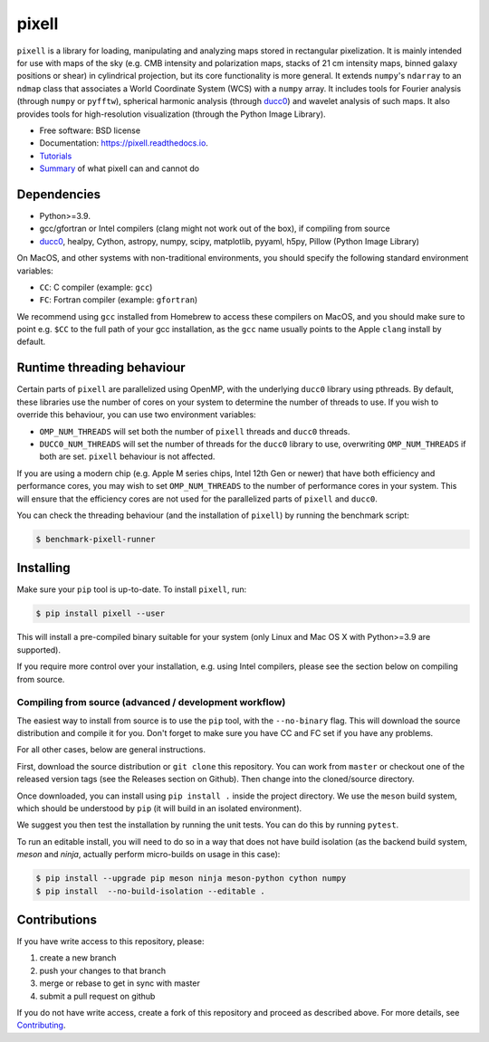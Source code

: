 =======
pixell
=======

.. image:: https://img.shields.io/github/actions/workflow/status/simonsobs/pixell/build.yml?branch=master
           :target: https://github.com/simonsobs/pixell/actions?query=workflow%3ABuild

.. image:: https://readthedocs.org/projects/pixell/badge/?version=latest
           :target: https://pixell.readthedocs.io/en/latest/?badge=latest
		   :alt: Documentation Status

.. image:: https://codecov.io/gh/simonsobs/pixell/branch/master/graph/badge.svg?token=DOIG32B6NT
	   :target: https://codecov.io/gh/simonsobs/pixell

.. image:: https://badge.fury.io/py/pixell.svg
		       :target: https://badge.fury.io/py/pixell

``pixell`` is a library for loading, manipulating and analyzing maps stored in rectangular pixelization. It is mainly intended for use with maps of the sky (e.g. CMB intensity and polarization maps, stacks of 21 cm intensity maps, binned galaxy positions or shear) in cylindrical projection, but its core functionality is more general. It extends ``numpy``'s ``ndarray`` to an ``ndmap`` class that associates a World Coordinate System (WCS) with a ``numpy`` array.  It includes tools for Fourier analysis  (through ``numpy`` or ``pyfftw``), spherical harmonic analysis (through ducc0_) and wavelet analysis of such maps. It also provides tools for high-resolution visualization (through the Python Image Library). 


* Free software: BSD license
* Documentation: https://pixell.readthedocs.io.
* Tutorials_
* Summary_ of what pixell can and cannot do

Dependencies
------------

* Python>=3.9.
* gcc/gfortran or Intel compilers (clang might not work out of the box), if compiling from source
* ducc0_, healpy, Cython, astropy, numpy, scipy, matplotlib, pyyaml, h5py, Pillow (Python Image Library)

On MacOS, and other systems with non-traditional environments, you should specify the following standard environment variables:

* ``CC``: C compiler (example: ``gcc``)
* ``FC``: Fortran compiler (example: ``gfortran``)

We recommend using ``gcc`` installed from Homebrew to access these compilers on
MacOS, and you should make sure to point e.g. ``$CC`` to the full path of your gcc installation,
as the ``gcc`` name usually points to the Apple ``clang`` install by default.

Runtime threading behaviour
---------------------------

Certain parts of ``pixell`` are parallelized using OpenMP, with the underlying ``ducc0``
library using pthreads. By default, these libraries use the number of cores on your
system to determine the number of threads to use. If you wish to override this behaviour,
you can use two environment variables:

- ``OMP_NUM_THREADS`` will set both the number of ``pixell`` threads and ``ducc0`` threads.
- ``DUCC0_NUM_THREADS`` will set the number of threads for the ``ducc0`` library to use,
  overwriting ``OMP_NUM_THREADS`` if both are set. ``pixell`` behaviour is not affected.

If you are using a modern chip (e.g. Apple M series chips, Intel 12th Gen or newer) that
have both efficiency and performance cores, you may wish to set ``OMP_NUM_THREADS`` to
the number of performance cores in your system. This will ensure that the efficiency cores
are not used for the parallelized parts of ``pixell`` and ``ducc0``.

You can check the threading behaviour (and the installation of ``pixell``) by running
the benchmark script:

.. code-block:: console

   $ benchmark-pixell-runner

Installing
----------

Make sure your ``pip`` tool is up-to-date. To install ``pixell``, run:

.. code-block:: console
		
   $ pip install pixell --user

This will install a pre-compiled binary suitable for your system (only Linux and Mac OS X with Python>=3.9 are supported). 

If you require more control over your installation, e.g. using Intel compilers, please see the section below on compiling from source.

Compiling from source (advanced / development workflow)
~~~~~~~~~~~~~~~~~~~~~~~~~~~~~~~~~~~~~~~~~~~~~~~~~~~~~~~

The easiest way to install from source is to use the ``pip`` tool,
with the ``--no-binary`` flag. This will download the source distribution
and compile it for you. Don't forget to make sure you have CC and FC set
if you have any problems.

For all other cases, below are general instructions.

First, download the source distribution or ``git clone`` this repository. You
can work from ``master`` or checkout one of the released version tags (see the
Releases section on Github). Then change into the cloned/source directory.

Once downloaded, you can install using ``pip install .`` inside the project
directory. We use the ``meson`` build system, which should be understood by
``pip`` (it will build in an isolated environment).

We suggest you then test the installation by running the unit tests. You
can do this by running ``pytest``.

To run an editable install, you will need to do so in a way that does not
have build isolation (as the backend build system, `meson` and `ninja`, actually
perform micro-builds on usage in this case):

.. code-block:: console
   
   $ pip install --upgrade pip meson ninja meson-python cython numpy
   $ pip install  --no-build-isolation --editable .


Contributions
-------------

If you have write access to this repository, please:

1. create a new branch
2. push your changes to that branch
3. merge or rebase to get in sync with master
4. submit a pull request on github

If you do not have write access, create a fork of this repository and proceed as described above. For more details, see Contributing_.
  
.. _ducc0: https://pypi.org/project/ducc0/
.. _Tutorials: https://github.com/simonsobs/pixell_tutorials/
.. _Contributing: https://pixell.readthedocs.io/en/latest/contributing.html
.. _NERSC: https://pixell.readthedocs.io/en/latest/nersc.html
.. _MACOSX: https://github.com/simonsobs/pspy/blob/master/INSTALL_MACOS.rst
.. _Summary: https://docs.google.com/presentation/d/1wFQKJ8SGh6yizkcinx72eWeoLJyMpoPTuHgOTjGJD6I/edit?usp=sharing
